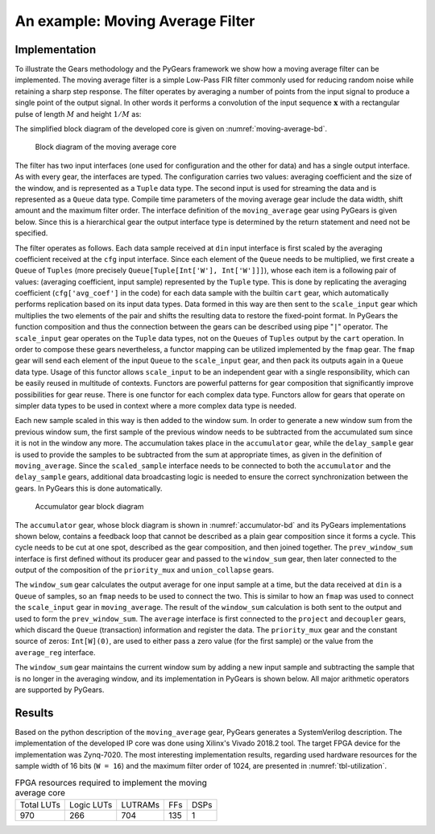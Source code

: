 .. _section-example:

An example: Moving Average Filter
=================================

Implementation
--------------

To illustrate the Gears methodology and the PyGears framework we show how a moving average filter can be implemented. The moving average filter is a simple Low-Pass FIR filter commonly used for reducing random noise while retaining a sharp step response. The filter operates by averaging a number of points from the input signal to produce a single point of the output signal. In other words it performs a convolution of the input sequence :math:`\mathbf{x}` with a rectangular pulse of length :math:`M` and height :math:`1/M` as: 

.. math:: y[i] = \frac{1}{M} \sum_{j = 0}^{M - 1}x[i + j]
   :label: filt_formula

The simplified block diagram of the developed core is given on :numref:`moving-average-bd`.

.. figure:: moving_average.png
   :scale: 60%
   :name: moving-average-bd

   Block diagram of the moving average core

The filter has two input interfaces (one used for configuration and the other for data) and has a single output interface. As with every gear, the interfaces are typed. The configuration carries two values: averaging coefficient and the size of the window, and is represented as a ``Tuple`` data type. The second input is used for streaming the data and is represented as a ``Queue`` data type. Compile time parameters of the moving average gear include the data width, shift amount and the maximum filter order. The interface definition of the ``moving_average`` gear using PyGears is given below. Since this is a hierarchical gear the output interface type is determined by the return statement and need not be specified.

.. raw:: latex

    \begin{lstlisting}[language=python]
    @gear
    def moving_average(
        cfg: Tuple[{'avg_coef'  : Int['W'],
                    'avr_window': Uint['W']}],
        din: Queue[Int['W']],
        *,
        W=b'W', shamt=15, max_filter_ord=1024):

        scaled_sample = cart(cfg['avg_coef'], din) \
            | fmap(f=scale_input(shamt=shamt, W=W),
                   fcat=czip)

        delayed_din = delay_sample(
            scaled_sample,
            cfg['avr_window']
            W=W,
            max_filter_ord=max_filter_ord)

        return accumulator(scaled_sample, delayed_din, W=W)

    \end{lstlisting}

The filter operates as follows. Each data sample received at ``din`` input interface is first scaled by the averaging coefficient received at the ``cfg`` input interface. Since each element of the ``Queue`` needs to be multiplied, we first create a ``Queue`` of ``Tuples`` (more precisely ``Queue[Tuple[Int['W'], Int['W']]]``), whose each item is a following pair of values: (averaging coefficient, input sample) represented by the ``Tuple`` type. This is done by replicating the averaging coefficient (``cfg['avg_coef']`` in the code) for each data sample with the builtin ``cart`` gear, which automatically performs replication based on its input data types. Data formed in this way are then sent to the ``scale_input`` gear which multiplies the two elements of the pair and shifts the resulting data to restore the fixed-point format. In PyGears the function composition and thus the connection between the gears can be described using pipe "``|``" operator. The ``scale_input`` gear operates on the ``Tuple`` data types, not on the ``Queues`` of ``Tuples`` output by the ``cart`` operation. In order to compose these gears nevertheless, a functor mapping can be utilized implemented by the ``fmap`` gear. The ``fmap`` gear will send each element of the input ``Queue`` to the ``scale_input`` gear, and then pack its outputs again in a ``Queue`` data type. Usage of this functor allows ``scale_input`` to be an independent gear with a single responsibility, which can be easily reused in multitude of contexts. Functors are powerful patterns for gear composition that significantly improve possibilities for gear reuse. There is one functor for each complex data type. Functors allow for gears that operate on simpler data types to be used in context where a more complex data type is needed.

Each new sample scaled in this way is then added to the window sum. In order to generate a new window sum from the previous window sum, the first sample of the previous window needs to be subtracted from the accumulated sum since it is not in the window any more. The accumulation takes place in the ``accumulator`` gear, while the ``delay_sample`` gear is used to provide the samples to be subtracted from the sum at appropriate times, as given in the definition of ``moving_average``. Since the ``scaled_sample`` interface needs to be connected to both the ``accumulator`` and the ``delay_sample`` gears, additional data broadcasting logic is needed to ensure the correct synchronization between the gears. In PyGears this is done automatically.

.. figure:: accumulator.png
   :name: accumulator-bd
   :width: 100%

   Accumulator gear block diagram

The ``accumulator`` gear, whose block diagram is shown in :numref:`accumulator-bd` and its PyGears implementations shown below, contains a feedback loop that cannot be described as a plain gear composition since it forms a cycle. This cycle needs to be cut at one spot, described as the gear composition, and then joined together. The ``prev_window_sum`` interface is first defined without its producer gear and passed to the ``window_sum`` gear, then later connected to the output of the composition of the ``priority_mux`` and ``union_collapse`` gears.

The ``window_sum`` gear calculates the output average for one input sample at a time, but the data received at ``din`` is a ``Queue`` of samples, so an ``fmap`` needs to be used to connect the two. This is similar to how an ``fmap`` was used to connect the ``scale_input`` gear in ``moving_average``. The result of the ``window_sum`` calculation is both sent to the output and used to form the ``prev_window_sum``. The ``average`` interface is first connected to the ``project`` and ``decoupler`` gears, which discard the ``Queue`` (transaction) information and register the data. The ``priority_mux`` gear and the constant source of zeros: ``Int[W](0)``, are used to either pass a zero value (for the first sample) or the value from the ``average_reg`` interface.

.. raw:: latex

   \begin{lstlisting}[language=python]
   @gear
   def accumulator(din, delayed_din, *, W):
       prev_window_sum = Intf(Int[W])
   
       average = din \
           | fmap(f=window_sum(prev_window_sum,
                               delayed_din),
                  fcat=czip)
   
       average_reg = average \
           | project \
           | decoupler
   
       prev_window_sum |= priority_mux(average_reg,
                                       Int[W](0)) \
           | union_collapse
   
       return average

   \end{lstlisting}

The ``window_sum`` gear maintains the current window sum by adding a new input sample and subtracting the sample that is no longer in the averaging window, and its implementation in PyGears is shown below. All major arithmetic operators are supported by PyGears.

.. raw:: latex

   \begin{lstlisting}[language=python]
   @gear
   def window_sum(din, add_op, sub_op):
       return din + add_op - sub_op
   \end{lstlisting}

Results
-------

Based on the python description of the ``moving_average`` gear, PyGears generates a SystemVerilog description. The implementation of the developed IP core was done using Xilinx's Vivado 2018.2 tool. The target FPGA device for the implementation was Zynq-7020. The most interesting implementation results, regarding used hardware resources for the sample width of 16 bits (``W = 16``) and the maximum filter order of 1024, are presented in :numref:`tbl-utilization`.

.. tabularcolumns:: |c|c|c|c|c|

.. list-table:: FPGA resources required to implement the moving average core
    :name: tbl-utilization

    * - Total LUTs
      - Logic LUTs
      - LUTRAMs
      - FFs
      - DSPs
    * - 970
      - 266
      - 704
      - 135
      - 1

